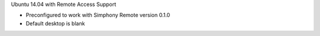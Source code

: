 Ubuntu 14.04 with Remote Access Support

- Preconfigured to work with Simphony Remote version 0.1.0
- Default desktop is blank
